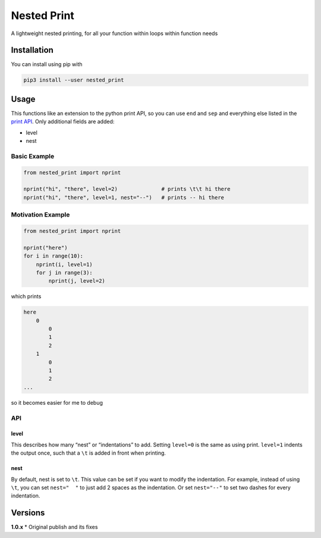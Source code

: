 Nested Print
============

A lightweight nested printing, for all your function within loops within
function needs

Installation
------------

You can install using pip with

.. code:: bash

    pip3 install --user nested_print

Usage
-----

This functions like an extension to the python print API, so you can use
``end`` and ``sep`` and everything else listed in the `print
API <https://docs.python.org/3/library/functions.html#print>`__. Only
additional fields are added:

-  level
-  nest

Basic Example
~~~~~~~~~~~~~

.. code:: python

    from nested_print import nprint

    nprint("hi", "there", level=2)              # prints \t\t hi there
    nprint("hi", "there", level=1, nest="--")   # prints -- hi there

Motivation Example
~~~~~~~~~~~~~~~~~~

.. code:: python

    from nested_print import nprint

    nprint("here")
    for i in range(10):
        nprint(i, level=1)
        for j in range(3):
            nprint(j, level=2)

which prints

.. code:: bash

    here
        0
            0
            1
            2
        1
            0
            1
            2
    ...

so it becomes easier for me to debug

API
~~~

level
^^^^^

This describes how many “nest” or “indentations” to add. Setting
``level=0`` is the same as using print. ``level=1`` indents the output
once, such that a ``\t`` is added in front when printing.

nest
^^^^

By default, nest is set to ``\t``. This value can be set if you want to
modify the indentation. For example, instead of using ``\t``, you can
set ``nest="  "`` to just add 2 spaces as the indentation. Or set
``nest="--"`` to set two dashes for every indentation.

Versions
--------

**1.0.x** \* Original publish and its fixes
